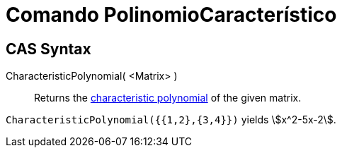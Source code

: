 = Comando PolinomioCaracterístico
:page-en: commands/CharacteristicPolynomial
:page-revisar: urgente
ifdef::env-github[:imagesdir: /es/modules/ROOT/assets/images]

== CAS Syntax

CharacteristicPolynomial( <Matrix> )::
  Returns the https://en.wikipedia.org/wiki/Characteristic_polynomial[characteristic polynomial] of the given matrix.

[EXAMPLE]
====

`++CharacteristicPolynomial({{1,2},{3,4}})++` yields stem:[x^2-5x-2].

====
